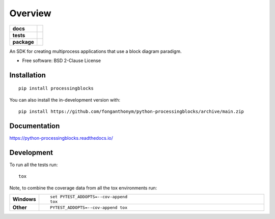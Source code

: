 ========
Overview
========

.. start-badges

.. list-table::
    :stub-columns: 1

    * - docs
      - |docs|
    * - tests
      - | |travis| |appveyor| |requires|
        | |codecov|
    * - package
      - | |version| |wheel| |supported-versions| |supported-implementations|
        | |commits-since|
.. |docs| image:: https://readthedocs.org/projects/python-processingblocks/badge/?style=flat
    :target: https://python-processingblocks.readthedocs.io/
    :alt: Documentation Status

.. |travis| image:: https://api.travis-ci.com/fonganthonym/python-processingblocks.svg?branch=master
    :alt: Travis-CI Build Status
    :target: https://travis-ci.com/github/fonganthonym/python-processingblocks

.. |appveyor| image:: https://ci.appveyor.com/api/projects/status/github/fonganthonym/python-processingblocks?branch=master&svg=true
    :alt: AppVeyor Build Status
    :target: https://ci.appveyor.com/project/fonganthonym/python-processingblocks

.. |requires| image:: https://requires.io/github/fonganthonym/python-processingblocks/requirements.svg?branch=master
    :alt: Requirements Status
    :target: https://requires.io/github/fonganthonym/python-processingblocks/requirements/?branch=master

.. |codecov| image:: https://codecov.io/gh/fonganthonym/python-processingblocks/branch/master/graphs/badge.svg?branch=master
    :alt: Coverage Status
    :target: https://codecov.io/github/fonganthonym/python-processingblocks

.. |version| image:: https://img.shields.io/pypi/v/processingblocks.svg
    :alt: PyPI Package latest release
    :target: https://pypi.org/project/processingblocks

.. |wheel| image:: https://img.shields.io/pypi/wheel/processingblocks.svg
    :alt: PyPI Wheel
    :target: https://pypi.org/project/processingblocks

.. |supported-versions| image:: https://img.shields.io/pypi/pyversions/processingblocks.svg
    :alt: Supported versions
    :target: https://pypi.org/project/processingblocks

.. |supported-implementations| image:: https://img.shields.io/pypi/implementation/processingblocks.svg
    :alt: Supported implementations
    :target: https://pypi.org/project/processingblocks

.. |commits-since| image:: https://img.shields.io/github/commits-since/fonganthonym/python-processingblocks/v0.1.0.svg
    :alt: Commits since latest release
    :target: https://github.com/fonganthonym/python-processingblocks/compare/v0.1.0...main



.. end-badges

An SDK for creating multiprocess applications that use a block diagram paradigm.

* Free software: BSD 2-Clause License

Installation
============

::

    pip install processingblocks

You can also install the in-development version with::

    pip install https://github.com/fonganthonym/python-processingblocks/archive/main.zip


Documentation
=============


https://python-processingblocks.readthedocs.io/


Development
===========

To run all the tests run::

    tox

Note, to combine the coverage data from all the tox environments run:

.. list-table::
    :widths: 10 90
    :stub-columns: 1

    - - Windows
      - ::

            set PYTEST_ADDOPTS=--cov-append
            tox

    - - Other
      - ::

            PYTEST_ADDOPTS=--cov-append tox
